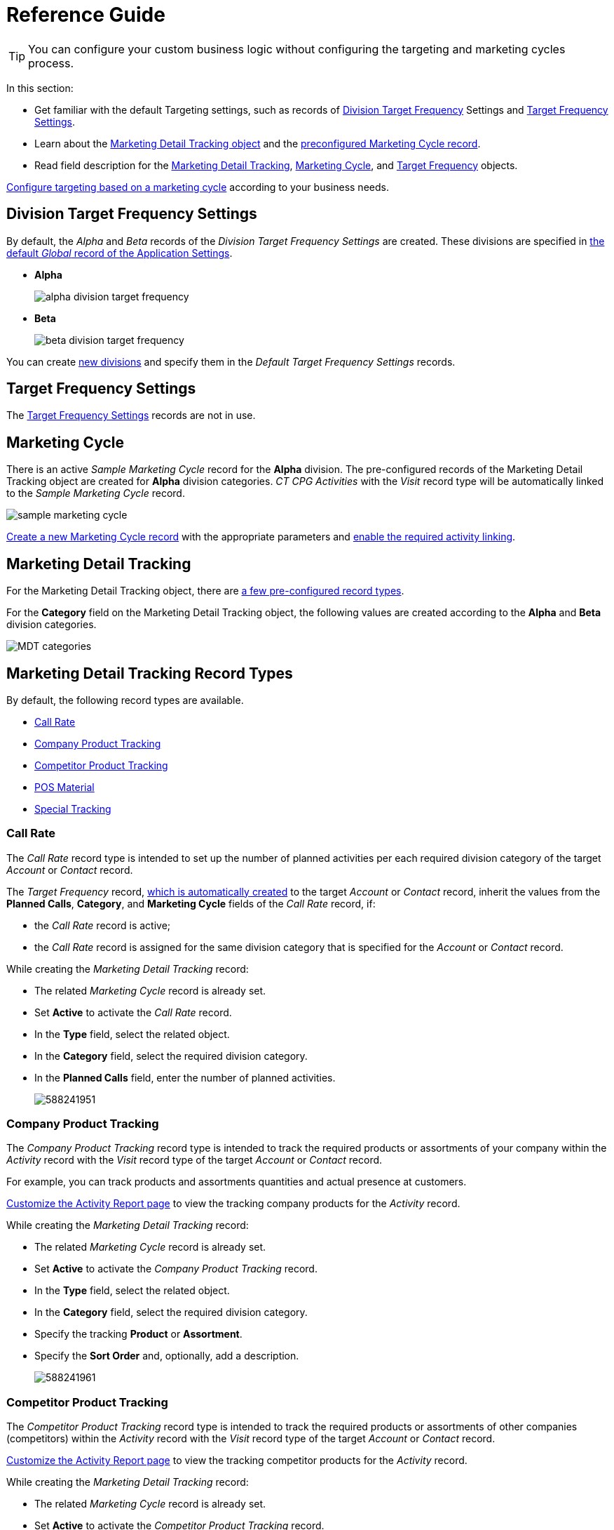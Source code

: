 = Reference Guide

TIP: You can configure your custom business logic without configuring the targeting and marketing cycles process.

In this section:

* Get familiar with the default Targeting settings, such as records of <<h2_1971775911, Division Target Frequency>> Settings and <<h2_890863050, Target Frequency Settings>>.
* Learn about the <<h2_252001192, Marketing Detail Tracking object>> and the <<h2_1482834092, preconfigured Marketing Cycle record>>.
* Read field description for the xref:./marketing-detail-tracking-field-reference.adoc[Marketing Detail Tracking], xref:./marketing-cycle-field-reference.adoc[Marketing Cycle], and xref:./target-frequency-field-reference.adoc[Target Frequency] objects.

xref:admin-guide/targeting-and-marketing-cycles-management/index.adoc[Configure targeting based on a marketing cycle] according to your business needs.

[[h2_1971775911]]
== Division Target Frequency Settings

By default, the _Alpha_ and _Beta_ records of the _Division Target Frequency Settings_ are created. These divisions are specified in xref:admin-guide/application-settings-management/index.adoc[the default _Global_ record of the Application Settings].

* *Alpha*
+
image:alpha-division-target-frequency.png[]
* *Beta*
+
image:beta-division-target-frequency.png[]

You can create xref:admin-guide/targeting-and-marketing-cycles-management/add-a-new-division.adoc[new divisions] and specify them in the _Default Target Frequency Settings_ records.

[[h2_890863050]]
== Target Frequency Settings

The xref:admin-guide/cpg-custom-settings/target-frequency-settings.adoc[Target Frequency Settings] records are not in use.

[[h2_1482834092]]
== Marketing Cycle

There is an active _Sample Marketing Cycle_ record for the *Alpha* division. The pre-configured records of the [.object]#Marketing Detail Tracking# object are created for *Alpha* division categories. _CT CPG Activities_ with the _Visit_ record type will be automatically linked to the _Sample Marketing Cycle_ record.

image:sample-marketing-cycle.png[]

xref:admin-guide/targeting-and-marketing-cycles-management/create-a-marketing-cycle.adoc[Create a new Marketing Cycle record] with the appropriate parameters and xref:admin-guide/targeting-and-marketing-cycles-management/enable-activity-linking-to-the-marketing-cycle.adoc[enable the required activity linking].

[[h2_252001192]]
== Marketing Detail Tracking

For the [.object]#Marketing Detail Tracking# object, there are <<h2_83089996, a few pre-configured record types>>.

For the *Category* field on the Marketing Detail Tracking object, the following values are created according to the *Alpha* and *Beta* division categories.

image:MDT-categories.png[]

[[h2_83089996]]
== Marketing Detail Tracking Record Types

By default, the following record types are available.

* <<h3_2015528788, Call Rate>>
* <<h3_2122917811, Company Product Tracking>>
* <<h3_669576096, Competitor Product Tracking>>
* <<h3_2056569094, POS Material>>
* <<h3_843668850, Special Tracking>>

[[h3_2015528788]]
=== Call Rate

The _Call Rate_ record type is intended to set up the number of planned activities per each required division category of the target _Account_ or _Contact_ record.

The _Target Frequency_ record, xref:admin-guide/targeting-and-marketing-cycles-management/creating-a-new-record-of-target-frequency.adoc[which is automatically created] to the target _Account_ or _Contact_ record, inherit the values from the *Planned Calls*, *Category*, and *Marketing Cycle* fields of the _Call Rate_ record, if:

* the _Call Rate_ record is active;
* the _Call Rate_ record is assigned for the same division category that is specified for the _Account_ or _Contact_ record.

While creating the _Marketing Detail Tracking_ record:

* The related _Marketing Cycle_ record is already set.
* Set *Active* to activate the _Call Rate_ record.
* In the *Type* field, select the related object.
* In the *Category* field, select the required division category.
* In the *Planned Calls* field, enter the number of planned activities.
+
image:588241951.png[]

[[h3_2122917811]]
=== Company Product Tracking

The _Company Product Tracking_ record type is intended to track the required products or assortments of your company within the _Activity_ record with the _Visit_ record type of the target _Account_ or _Contact_ record.

For example, you can track products and assortments quantities and actual presence at customers.

xref:admin-guide/activity-report-management/configure-ct-product-tabs.adoc[Customize the Activity Report page] to view the tracking company products for the _Activity_ record.

While creating the _Marketing Detail Tracking_ record:

* The related _Marketing Cycle_ record is already set.
* Set *Active* to activate the _Company Product Tracking_ record.
* In the *Type* field, select the related object.
* In the *Category* field, select the required division category.

* Specify the tracking *Product* or *Assortment*.
* Specify the *Sort Order* and, optionally, add a description.
+
image:588241961.png[]

[[h3_669576096]]
=== Competitor Product Tracking

The _Competitor Product Tracking_ record type is intended to track the required products or assortments of other companies (competitors) within the _Activity_ record with the _Visit_ record type of the target _Account_ or _Contact_ record.

xref:admin-guide/activity-report-management/configure-ct-product-tabs.adoc[Customize the Activity Report page] to view the tracking competitor products for the _Activity_
record.

While creating the _Marketing Detail Tracking_ record:

* The related _Marketing Cycle_ record is already set.
* Set *Active* to activate the _Competitor Product Tracking_ record.
* In the *Type* field, select the related object.
* In the *Category* field, select the required division category.

* Specify the tracking *Product* or *Assortment*.
* Specify the *Sort Order* and, optionally, add a description.
+
image:588241971.png[]

[[h3_2056569094]]
=== POS Material

The _POS Material_ record type is intended to track marketing materials distributed during the _Activity_ record with the _Visit_ record type of the target _Account_ or _Contact_ record.

xref:admin-guide/activity-report-management/configure-ct-product-tabs.adoc[Customize the Activity Report page] to view the tracking POS Materials for the _Activity_ record.

While creating the _Marketing Detail Tracking_ record:

* The related _Marketing Cycle_ record is already set.
* Set *Active* to activate the _POS Material_ record.
* In the *Type* field, select the related object.
* In the *Category* field, select the required division category.

* Specify the tracking *Product* or *Assortment*.
* Specify the *Sort Order* and, optionally, add a description.
+
image:588246471.png[]

[[h3_843668850]]
=== Special Tracking

The _Special Tracking_ record type is intended to track tasks and objectives within the _Activity_ record with the _Visit_ record type of the target _Account_ or _Contact_ record. You can specify a question on the *Special Tracking* tab of the _Activity Report_ page by creating a few _Marketing Detail Tracking_ records of the *Special Tracking* record type.

TIP: xref:admin-guide/activity-report-management/configure-ct-product-tabs.adoc[Customize the Activity Report page] to view the special tracking for the _Activity_ record.

While creating the _Marketing Detail Tracking_ record:

* The related _Marketing Cycle_ record is already set.
* Set *Active* to activate the _Special Tracking_ record.
* In the *Type* field, select the related object.
* In the *Category* field, select the required division category.

* Specify the *Parameter Name*.
* Select *Answer Type*. The available values: `text`, `boolean` (yes/no answers), `number`, `currency`.
* Specify the *Sort Order* and, optionally, add a description.
+
image:588222931.png[]

